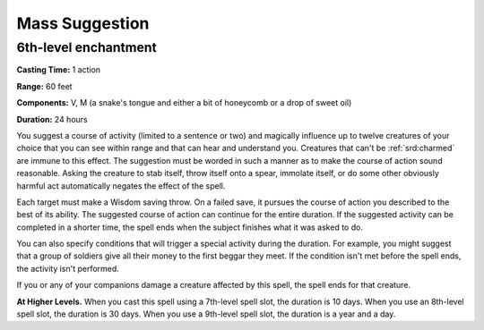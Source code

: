 
.. _srd:mass-suggestion:

Mass Suggestion
-------------------------------------------------------------

6th-level enchantment
^^^^^^^^^^^^^^^^^^^^^

**Casting Time:** 1 action

**Range:** 60 feet

**Components:** V, M (a snake's tongue and either a bit of honeycomb or
a drop of sweet oil)

**Duration:** 24 hours

You suggest a course of activity (limited to a sentence or two) and
magically influence up to twelve creatures of your choice that you can
see within range and that can hear and understand you. Creatures that
can't be :ref:`srd:charmed` are immune to this effect. The suggestion must be
worded in such a manner as to make the course of action sound
reasonable. Asking the creature to stab itself, throw itself onto a
spear, immolate itself, or do some other obviously harmful act
automatically negates the effect of the spell.

Each target must make a Wisdom saving throw. On a failed save, it
pursues the course of action you described to the best of its ability.
The suggested course of action can continue for the entire duration. If
the suggested activity can be completed in a shorter time, the spell
ends when the subject finishes what it was asked to do.

You can also specify conditions that will trigger a special activity
during the duration. For example, you might suggest that a group of
soldiers give all their money to the first beggar they meet. If the
condition isn't met before the spell ends, the activity isn't performed.

If you or any of your companions damage a creature affected by this
spell, the spell ends for that creature.

**At Higher Levels.** When you cast this spell using a 7th-level spell
slot, the duration is 10 days. When you use an 8th-level spell slot, the
duration is 30 days. When you use a 9th-level spell slot, the duration
is a year and a day.
